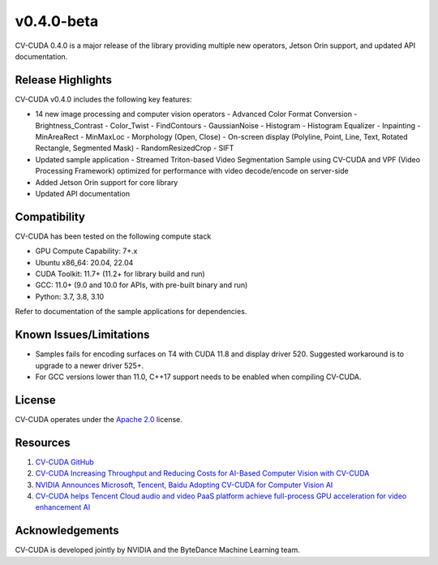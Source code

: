 ..
  # SPDX-FileCopyrightText: Copyright (c) 2022-2024 NVIDIA CORPORATION & AFFILIATES. All rights reserved.
  # SPDX-License-Identifier: Apache-2.0
  #
  # Licensed under the Apache License, Version 2.0 (the "License");
  # you may not use this file except in compliance with the License.
  # You may obtain a copy of the License at
  #
  # http://www.apache.org/licenses/LICENSE-2.0
  #
  # Unless required by applicable law or agreed to in writing, software
  # distributed under the License is distributed on an "AS IS" BASIS,
  # WITHOUT WARRANTIES OR CONDITIONS OF ANY KIND, either express or implied.
  # See the License for the specific language governing permissions and
  # limitations under the License.

.. _v0.4.0-beta:

v0.4.0-beta
===========

CV-CUDA 0.4.0 is a major release of the library providing multiple new operators, Jetson Orin support, and updated API documentation.


Release Highlights
------------------

CV-CUDA v0.4.0 includes the following key features:

* 14 new image processing and computer vision operators
  - Advanced Color Format Conversion
  - Brightness_Contrast
  - Color_Twist
  - FindContours
  - GaussianNoise
  - Histogram
  - Histogram Equalizer
  - Inpainting
  - MinAreaRect
  - MinMaxLoc
  - Morphology (Open, Close)
  - On-screen display (Polyline, Point, Line, Text, Rotated Rectangle, Segmented Mask)
  - RandomResizedCrop
  - SIFT
* Updated sample application
  - Streamed Triton-based Video Segmentation Sample using CV-CUDA and VPF (Video Processing Framework) optimized for performance with video decode/encode on server-side
* Added Jetson Orin support for core library
* Updated API documentation


Compatibility
-------------

CV-CUDA has been tested on the following compute stack

* GPU Compute Capability: 7+.x
* Ubuntu x86_64: 20.04, 22.04
* CUDA Toolkit: 11.7+ (11.2+ for library build and run)
* GCC: 11.0+ (9.0 and 10.0 for APIs, with pre-built binary and run)
* Python: 3.7, 3.8, 3.10

Refer to documentation of the sample applications for dependencies.


Known Issues/Limitations
------------------------

* Samples fails for encoding surfaces on T4 with CUDA 11.8 and display driver 520. Suggested workaround is to upgrade to a newer driver 525+.
* For GCC versions lower than 11.0, C++17 support needs to be enabled when compiling CV-CUDA.


License
-------

CV-CUDA operates under the `Apache 2.0 <https://github.com/CVCUDA/CV-CUDA/blob/main/LICENSE.md>`_ license.


Resources
---------

1. `CV-CUDA GitHub <https://github.com/CVCUDA/CV-CUDA>`_
2. `CV-CUDA Increasing Throughput and Reducing Costs for AI-Based Computer Vision with CV-CUDA <https://developer.nvidia.com/blog/increasing-throughput-and-reducing-costs-for-computer-vision-with-cv-cuda/>`_
3. `NVIDIA Announces Microsoft, Tencent, Baidu Adopting CV-CUDA for Computer Vision AI <https://blogs.nvidia.com/blog/2023/03/21/cv-cuda-ai-computer-vision/>`_
4. `CV-CUDA helps Tencent Cloud audio and video PaaS platform achieve full-process GPU acceleration for video enhancement AI <https://developer.nvidia.com/zh-cn/blog/cv-cuda-high-performance-image-processing/>`_


Acknowledgements
----------------

CV-CUDA is developed jointly by NVIDIA and the ByteDance Machine Learning team.
